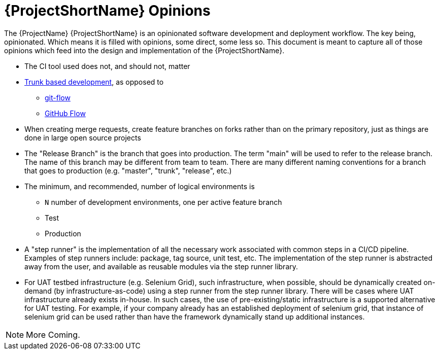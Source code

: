 [id="{ProjectNameID}-opinions", reftext="{ProjectShortName} Opinions"]
= {ProjectShortName} Opinions

The {ProjectName} {ProjectShortName} is an opinionated software development and deployment workflow. The key being, opinionated. Which means it is filled with opinions, some direct, some less so. This document is meant to capture all of those opinions which feed into the design and implementation of the {ProjectShortName}.

*  The CI tool used does not, and should not, matter

*  https://trunkbaseddevelopment.com/[Trunk based development], as opposed to
   -  https://nvie.com/posts/a-successful-git-branching-model/[git-flow]
   -  https://guides.github.com/introduction/flow/[GitHub Flow]

*  When creating merge requests, create feature branches on forks rather than on the primary repository, just as things are done in large open source projects

*  The "Release Branch" is the branch that goes into production. The term "main" will be used to refer to the release branch. The name of this branch may be different from team to team.  There are many different naming conventions for a branch that goes to production (e.g. "master", "trunk", "release", etc.) 

*  The minimum, and recommended, number of logical environments is
   - `N` number of development environments, one per active feature branch
   - Test
   - Production

* A "step runner" is the implementation of all the necessary work associated with common steps in a CI/CD pipeline. Examples of step runners include: package, tag source, unit test, etc. The implementation of the step runner is abstracted away from the user, and available as reusable modules via the step runner library.   

*  For UAT testbed infrastructure (e.g. Selenium Grid), such infrastructure, when possible, should be dynamically created on-demand (by infrastructure-as-code) using a step runner from the step runner library. There will be cases where UAT infrastructure already exists in-house. In such cases, the use of pre-existing/static infrastructure is a supported alternative for UAT testing.  For example, if your company already has an established deployment of selenium grid, that instance of selenium grid can be used rather than have the framework dynamically stand up additional instances.  


[NOTE]
====
More Coming.
====
